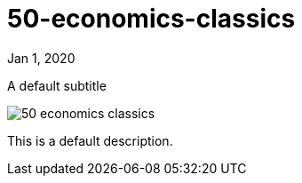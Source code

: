 = 50-economics-classics

[.date]
Jan 1, 2020

[.subtitle]
A default subtitle

[.hero]
image::/books/50-economics-classics.jpg[]

This is a default description.
